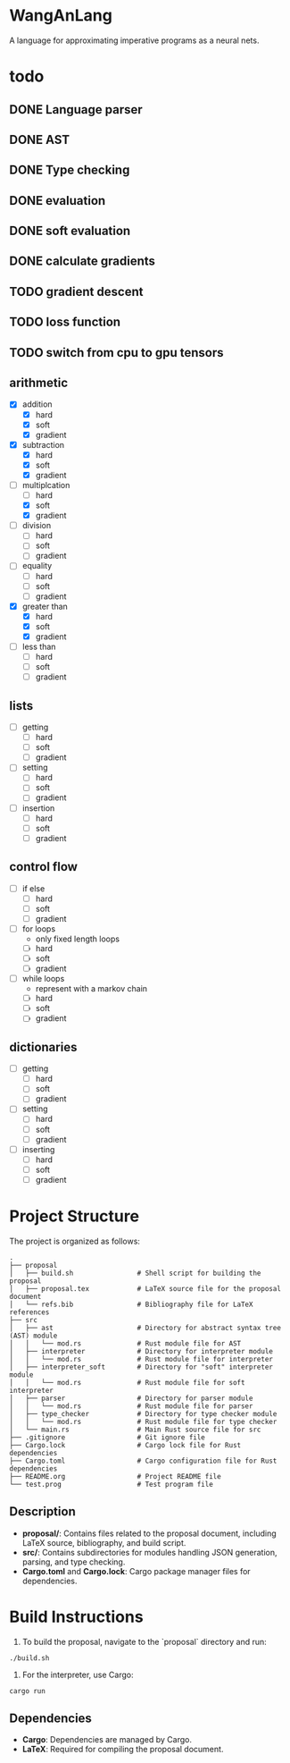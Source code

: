 * WangAnLang
A language for approximating imperative programs as a neural nets.

* todo
** DONE Language parser
** DONE AST
** DONE Type checking
** DONE evaluation
** DONE soft evaluation
** DONE calculate gradients
** TODO gradient descent
** TODO loss function
** TODO switch from cpu to gpu tensors

** arithmetic
- [X] addition
  - [X] hard
  - [X] soft
  - [X] gradient
- [X] subtraction
  - [X] hard
  - [X] soft
  - [X] gradient
- [-] multiplcation
  - [ ] hard
  - [X] soft
  - [X] gradient
- [ ] division
  - [ ] hard
  - [ ] soft
  - [ ] gradient
- [ ] equality
  - [ ] hard
  - [ ] soft
  - [ ] gradient
- [X] greater than
  - [X] hard
  - [X] soft
  - [X] gradient
- [ ] less than
  - [ ] hard
  - [ ] soft
  - [ ] gradient

** lists
- [ ] getting
  - [ ] hard
  - [ ] soft
  - [ ] gradient
- [ ] setting
  - [ ] hard
  - [ ] soft
  - [ ] gradient
- [ ] insertion
  - [ ] hard
  - [ ] soft
  - [ ] gradient

** control flow
- [ ] if else
  - [ ] hard
  - [ ] soft
  - [ ] gradient
- [ ] for loops
  - only fixed length loops
  - [ ] hard
  - [ ] soft
  - [ ] gradient
- [ ] while loops
  - represent with a markov chain
  - [ ] hard
  - [ ] soft
  - [ ] gradient

** dictionaries
- [ ] getting
  - [ ] hard
  - [ ] soft
  - [ ] gradient
- [ ] setting
  - [ ] hard
  - [ ] soft
  - [ ] gradient
- [ ] inserting
  - [ ] hard
  - [ ] soft
  - [ ] gradient


* Project Structure

The project is organized as follows:

#+BEGIN_SRC
.
├── proposal
│   ├── build.sh                # Shell script for building the proposal
│   ├── proposal.tex            # LaTeX source file for the proposal document
│   └── refs.bib                # Bibliography file for LaTeX references
├── src
│   ├── ast                     # Directory for abstract syntax tree (AST) module
│   │   └── mod.rs              # Rust module file for AST
│   ├── interpreter             # Directory for interpreter module
│   │   └── mod.rs              # Rust module file for interpreter
│   ├── interpreter_soft        # Directory for "soft" interpreter module
│   │   └── mod.rs              # Rust module file for soft interpreter
│   ├── parser                  # Directory for parser module
│   │   └── mod.rs              # Rust module file for parser
│   ├── type_checker            # Directory for type checker module
│   │   └── mod.rs              # Rust module file for type checker
│   └── main.rs                 # Main Rust source file for src
├── .gitignore                  # Git ignore file
├── Cargo.lock                  # Cargo lock file for Rust dependencies
├── Cargo.toml                  # Cargo configuration file for Rust dependencies
├── README.org                  # Project README file
└── test.prog                   # Test program file
#+END_SRC

** Description
- *proposal/*: Contains files related to the proposal document, including LaTeX source, bibliography, and build script.
- *src/*: Contains subdirectories for modules handling JSON generation, parsing, and type checking.
- *Cargo.toml* and *Cargo.lock*: Cargo package manager files for dependencies.

* Build Instructions

1. To build the proposal, navigate to the `proposal` directory and run:
#+BEGIN_SRC shell
  ./build.sh
#+END_SRC

2. For the interpreter, use Cargo:
#+BEGIN_SRC shell
  cargo run
#+END_SRC

** Dependencies
- *Cargo*: Dependencies are managed by Cargo.
- *LaTeX*: Required for compiling the proposal document.
